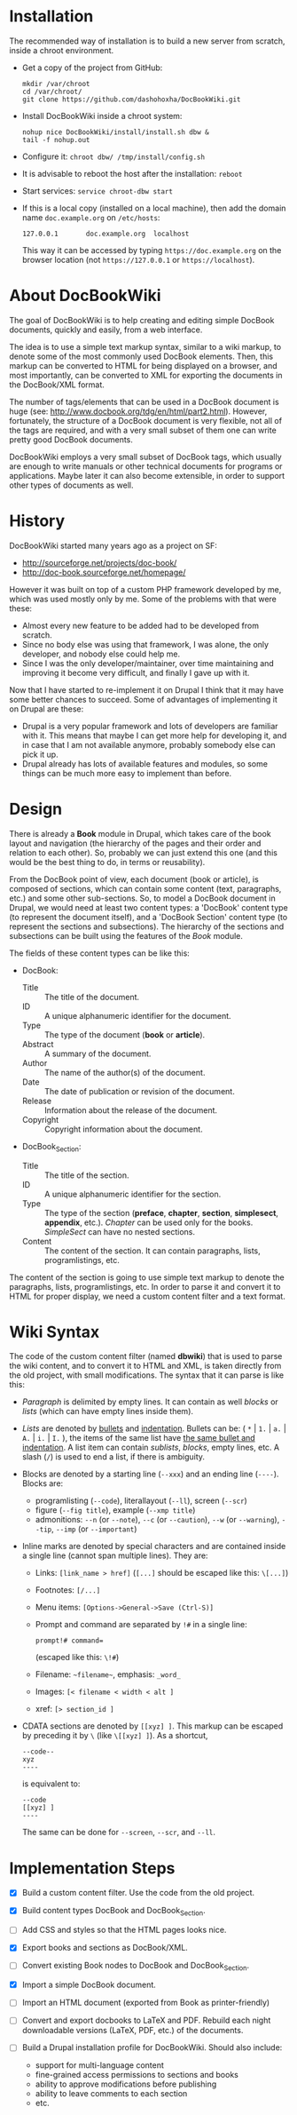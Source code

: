 
* Installation

  The recommended way of installation is to build a new server from
  scratch, inside a chroot environment.

  + Get a copy of the project from GitHub:
    #+BEGIN_EXAMPLE
    mkdir /var/chroot
    cd /var/chroot/
    git clone https://github.com/dashohoxha/DocBookWiki.git
    #+END_EXAMPLE

  + Install DocBookWiki inside a chroot system:
    #+BEGIN_EXAMPLE
    nohup nice DocBookWiki/install/install.sh dbw &
    tail -f nohup.out
    #+END_EXAMPLE

  + Configure it: =chroot dbw/ /tmp/install/config.sh=

  + It is advisable to reboot the host after the installation: =reboot=

  + Start services: =service chroot-dbw start=

  + If this is a local copy (installed on a local machine), then add
    the domain name =doc.example.org= on ~/etc/hosts~:
    #+BEGIN_EXAMPLE
    127.0.0.1       doc.example.org  localhost
    #+END_EXAMPLE
    This way it can be accessed by typing =https://doc.example.org= on
    the browser location (not =https://127.0.0.1= or
    =https://localhost=).


* About DocBookWiki

  The goal of DocBookWiki is to help creating and editing simple
  DocBook documents, quickly and easily, from a web interface.

  The idea is to use a simple text markup syntax, similar to a wiki
  markup, to denote some of the most commonly used DocBook
  elements. Then, this markup can be converted to HTML for being
  displayed on a browser, and most importantly, can be converted to
  XML for exporting the documents in the DocBook/XML format.

  The number of tags/elements that can be used in a DocBook document
  is huge (see: http://www.docbook.org/tdg/en/html/part2.html).
  However, fortunately, the structure of a DocBook document is very
  flexible, not all of the tags are required, and with a very small
  subset of them one can write pretty good DocBook documents.

  DocBookWiki employs a very small subset of DocBook tags, which
  usually are enough to write manuals or other technical documents for
  programs or applications. Maybe later it can also become extensible,
  in order to support other types of documents as well.


* History

  DocBookWiki started many years ago as a project on SF:
   - http://sourceforge.net/projects/doc-book/
   - http://doc-book.sourceforge.net/homepage/

  However it was built on top of a custom PHP framework developed by
  me, which was used mostly only by me. Some of the problems with that
  were these:
   - Almost every new feature to be added had to be developed from
     scratch.
   - Since no body else was using that framework, I was alone, the
     only developer, and nobody else could help me.
   - Since I was the only developer/maintainer, over time maintaining
     and improving it become very difficult, and finally I gave up
     with it.

  Now that I have started to re-implement it on Drupal I think that it
  may have some better chances to succeed. Some of advantages of
  implementing it on Drupal are these:
   - Drupal is a very popular framework and lots of developers are
     familiar with it. This means that maybe I can get more help for
     developing it, and in case that I am not available anymore,
     probably somebody else can pick it up.
   - Drupal already has lots of available features and modules, so
     some things can be much more easy to implement than before.


* Design

  There is already a *Book* module in Drupal, which takes care of the
  book layout and navigation (the hierarchy of the pages and their
  order and relation to each other). So, probably we can just extend
  this one (and this would be the best thing to do, in terms or
  reusability).

  From the DocBook point of view, each document (book or article), is
  composed of sections, which can contain some content (text,
  paragraphs, etc.) and some other sub-sections. So, to model a
  DocBook document in Drupal, we would need at least two content
  types: a 'DocBook' content type (to represent the document itself),
  and a 'DocBook Section' content type (to represent the sections and
  subsections). The hierarchy of the sections and subsections can be
  built using the features of the /Book/ module.

  The fields of these content types can be like this:

   - DocBook:
      + Title :: The title of the document.
      + ID :: A unique alphanumeric identifier for the document.
      + Type :: The type of the document (*book* or *article*).
      + Abstract :: A summary of the document.
      + Author :: The name of the author(s) of the document.
      + Date :: The date of publication or revision of the document.
      + Release :: Information about the release of the document.
      + Copyright :: Copyright information about the document.

   - DocBook_Section:
      + Title :: The title of the section.
      + ID :: A unique alphanumeric identifier for the section.
      + Type :: The type of the section (*preface*, *chapter*,
                *section*, *simplesect*, *appendix*, etc.). /Chapter/
                can be used only for the books. /SimpleSect/ can have
                no nested sections.
      + Content :: The content of the section. It can contain
                   paragraphs, lists, programlistings, etc.

  The content of the section is going to use simple text markup to
  denote the paragraphs, lists, programlistings, etc. In order to
  parse it and convert it to HTML for proper display, we need a
  custom content filter and a text format.


* Wiki Syntax

  The code of the custom content filter (named *dbwiki*) that is used
  to parse the wiki content, and to convert it to HTML and XML, is
  taken directly from the old project, with small modifications. The
  syntax that it can parse is like this:

  - /Paragraph/ is delimited by empty lines. It can contain as well
    /blocks/ or /lists/ (which can have empty lines inside them).

  - /Lists/ are denoted by _bullets_ and _indentation_.  Bullets can
    be: ( =*= | =1.= | =a.= | =A.= | =i.= | =I.= ), the items of the
    same list have _the same bullet and indentation_. A list item can
    contain /sublists/, /blocks/, empty lines, etc. A slash (=/=) is
    used to end a list, if there is ambiguity.

  - Blocks are denoted by a starting line (=--xxx=) and an ending line
    (=----=). Blocks are:
      + programlisting (=--code=), literallayout (=--ll=), screen
        (=--scr=)
      + figure (=--fig title=), example (=--xmp title=)
      + admonitions: =--n= (or =--note=), =--c= (or =--caution=),
        =--w= (or =--warning=), =--tip=, =--imp= (or =--important=)

  - Inline marks are denoted by special characters and are contained
    inside a single line (cannot span multiple lines). They are:
      + Links: =[link_name > href]= (=[...]= should be escaped like
        this: =\[...]=)
      + Footnotes: =[/...]=
      + Menu items: =[Options->General->Save (Ctrl-S)]=
      + Prompt and command are separated by =!#= in a single line:
        #+BEGIN_EXAMPLE
        prompt!# command=
        #+END_EXAMPLE
        (escaped like this: =\!#=)
      + Filename: =~filename~=, emphasis: =_word_=
      + Images: =[< filename < width < alt ]=
      + xref: =[> section_id ]=

  - CDATA sections are denoted by =[[xyz] ]=. This markup can be escaped
    by preceding it by =\= (like =\[[xyz] ]=). As a shortcut,
      #+BEGIN_EXAMPLE
      --code--
      xyz
      ----
      #+END_EXAMPLE
     is equivalent to:
      #+BEGIN_EXAMPLE
      --code
      [[xyz] ]
      ----
      #+END_EXAMPLE
    The same can be done for =--screen=, =--scr=, and =--ll=.


* Implementation Steps

  - [X] Build a custom content filter. Use the code from the old
        project.

  - [X] Build content types DocBook and DocBook_Section.

  - [ ] Add CSS and styles so that the HTML pages looks nice.

  - [X] Export books and sections as DocBook/XML.

  - [ ] Convert existing Book nodes to DocBook and DocBook_Section.

  - [X] Import a simple DocBook document.

  - [ ] Import an HTML document (exported from Book as printer-friendly)

  - [ ] Convert and export docbooks to LaTeX and PDF.  Rebuild each
        night downloadable versions (LaTeX, PDF, etc.) of the
        documents.

  - [ ] Build a Drupal installation profile for DocBookWiki. Should
        also include:
         + support for multi-language content
         + fine-grained access permissions to sections and books
         + ability to approve modifications before publishing
         + ability to leave comments to each section
         + etc.

